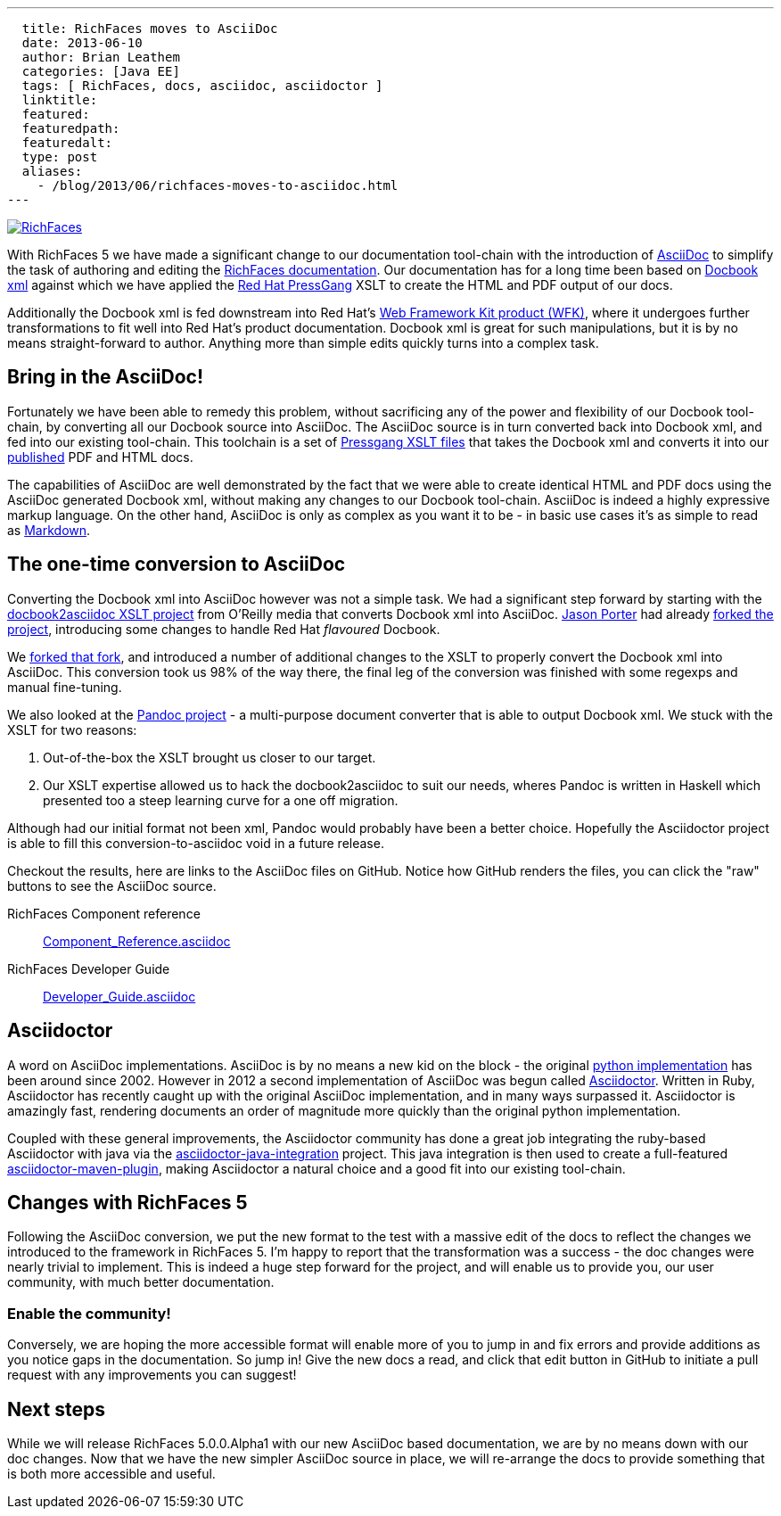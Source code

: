 ---
  title: RichFaces moves to AsciiDoc
  date: 2013-06-10
  author: Brian Leathem
  categories: [Java EE]
  tags: [ RichFaces, docs, asciidoc, asciidoctor ]
  linktitle:
  featured:
  featuredpath:
  featuredalt:
  type: post
  aliases:
    - /blog/2013/06/richfaces-moves-to-asciidoc.html
---

image::/img/blog/common/richfaces.png[RichFaces, float="right", link="http://richfaces.org/"]

With RichFaces 5 we have made a significant change to our documentation tool-chain with the introduction of http://asciidoc.org/[AsciiDoc] to simplify the task of authoring and editing the http://www.jboss.org/richfaces/docs[RichFaces documentation].  Our documentation has for a long time been based on http://www.docbook.org/[Docbook xml] against which we have applied the http://www.jboss.org/pressgang[Red Hat PressGang] XSLT to create the HTML and PDF output of our docs.

Additionally the Docbook xml is fed downstream into Red Hat's http://www.redhat.com/products/jbossenterprisemiddleware/web-framework-kit/[Web Framework Kit product (WFK)], where it undergoes further transformations to fit well into Red Hat's product documentation.  Docbook xml is great for such manipulations, but it is by no means straight-forward to author.  Anything more than simple edits quickly turns into a complex task.

== Bring in the AsciiDoc!

Fortunately we have been able to remedy this problem, without sacrificing any of the power and flexibility of our Docbook tool-chain, by converting all our Docbook source into AsciiDoc.  The AsciiDoc source is in turn converted back into Docbook xml, and fed into our existing tool-chain.  This toolchain is a set of https://github.com/pressgang/pressgang-tools[Pressgang XSLT files] that takes the Docbook xml and converts it into our http://docs.jboss.org/richfaces/[published] PDF and HTML docs.

The capabilities of AsciiDoc are well demonstrated by the fact that we were able to create identical HTML and PDF docs using the AsciiDoc generated Docbook xml, without making any changes to our Docbook tool-chain.  AsciiDoc is indeed a highly expressive markup language.  On the other hand, AsciiDoc is only as complex as you want it to be - in basic use cases it's as simple to read as http://en.wikipedia.org/wiki/Markdown[Markdown].

== The one-time conversion to AsciiDoc

Converting the Docbook xml into AsciiDoc however was not a simple task.  We had a significant step forward by starting with the https://github.com/oreillymedia/docbook2asciidoc[docbook2asciidoc XSLT project] from O'Reilly media that converts Docbook xml into AsciiDoc.  https://twitter.com/lightguardjp[Jason Porter] had already https://github.com/LightGuard/docbook2asciidoc[forked the project], introducing some changes to handle Red Hat _flavoured_ Docbook.

We https://github.com/bleathem/docbook2asciidoc[forked that fork], and introduced a number of additional changes to the XSLT to properly convert the Docbook xml into AsciiDoc.  This conversion took us 98% of the way there, the final leg of the conversion was finished with some regexps and manual fine-tuning.

We also looked at the http://johnmacfarlane.net/pandoc/[Pandoc project] - a multi-purpose document converter that is able to output Docbook xml.  We stuck with the XSLT for two reasons:

. Out-of-the-box the XSLT brought us closer to our target.
. Our XSLT expertise allowed us to hack the docbook2asciidoc to suit our needs, wheres Pandoc is written in Haskell which presented too a steep learning curve for a one off migration.

Although had our initial format not been xml, Pandoc would probably have been a better choice.  Hopefully the Asciidoctor project is able to fill this conversion-to-asciidoc void in a future release.

Checkout the results, here are links to the AsciiDoc files on GitHub.  Notice how GitHub renders the files, you can click the "raw" buttons to see the AsciiDoc source.

[role="alert alert-info"]
RichFaces Component reference:: https://github.com/richfaces/richfaces-docs/blob/master/Component_Reference/src/main/docbook/en-US/Component_Reference.asciidoc[Component_Reference.asciidoc]
RichFaces Developer Guide:: https://github.com/richfaces/richfaces-docs/blob/master/Developer_Guide/src/main/docbook/en-US/Developer_Guide.asciidoc[Developer_Guide.asciidoc]

== Asciidoctor

A word on AsciiDoc implementations.  AsciiDoc is by no means a new kid on the block - the original http://asciidoc.org/[python implementation] has been around since 2002.  However in 2012 a second implementation of AsciiDoc was begun called http://asciidoctor.org/[Asciidoctor].  Written in Ruby, Asciidoctor has recently caught up with the original AsciiDoc implementation, and in many ways surpassed it.  Asciidoctor is amazingly fast, rendering documents an order of magnitude more quickly than the original python implementation.

Coupled with these general improvements, the Asciidoctor community has done a great job integrating the ruby-based Asciidoctor with java via the https://github.com/asciidoctor/asciidoctor-java-integration[asciidoctor-java-integration] project.  This java integration is then used to create a full-featured https://github.com/asciidoctor/asciidoctor-maven-plugin[asciidoctor-maven-plugin], making Asciidoctor a natural choice and a good fit into our existing tool-chain.

== Changes with RichFaces 5

Following the AsciiDoc conversion, we put the new format to the test with a massive edit of the docs to reflect the changes we introduced to the framework in RichFaces 5.  I'm happy to report that the transformation was a success - the doc changes were nearly trivial to implement.  This is indeed a huge step forward for the project, and will enable us to provide you, our user community, with much better documentation.

=== Enable the community!

Conversely, we are hoping the more accessible format will enable more of you to jump in and fix errors and provide additions as you notice gaps in the documentation.  So jump in!  Give the new docs a read, and click that edit button in GitHub to initiate a pull request with any improvements you can suggest!

== Next steps

While we will release RichFaces 5.0.0.Alpha1 with our new AsciiDoc based documentation, we are by no means down with our doc changes.  Now that we have the new simpler AsciiDoc source in place, we will re-arrange the docs to provide something that is both more accessible and useful.
